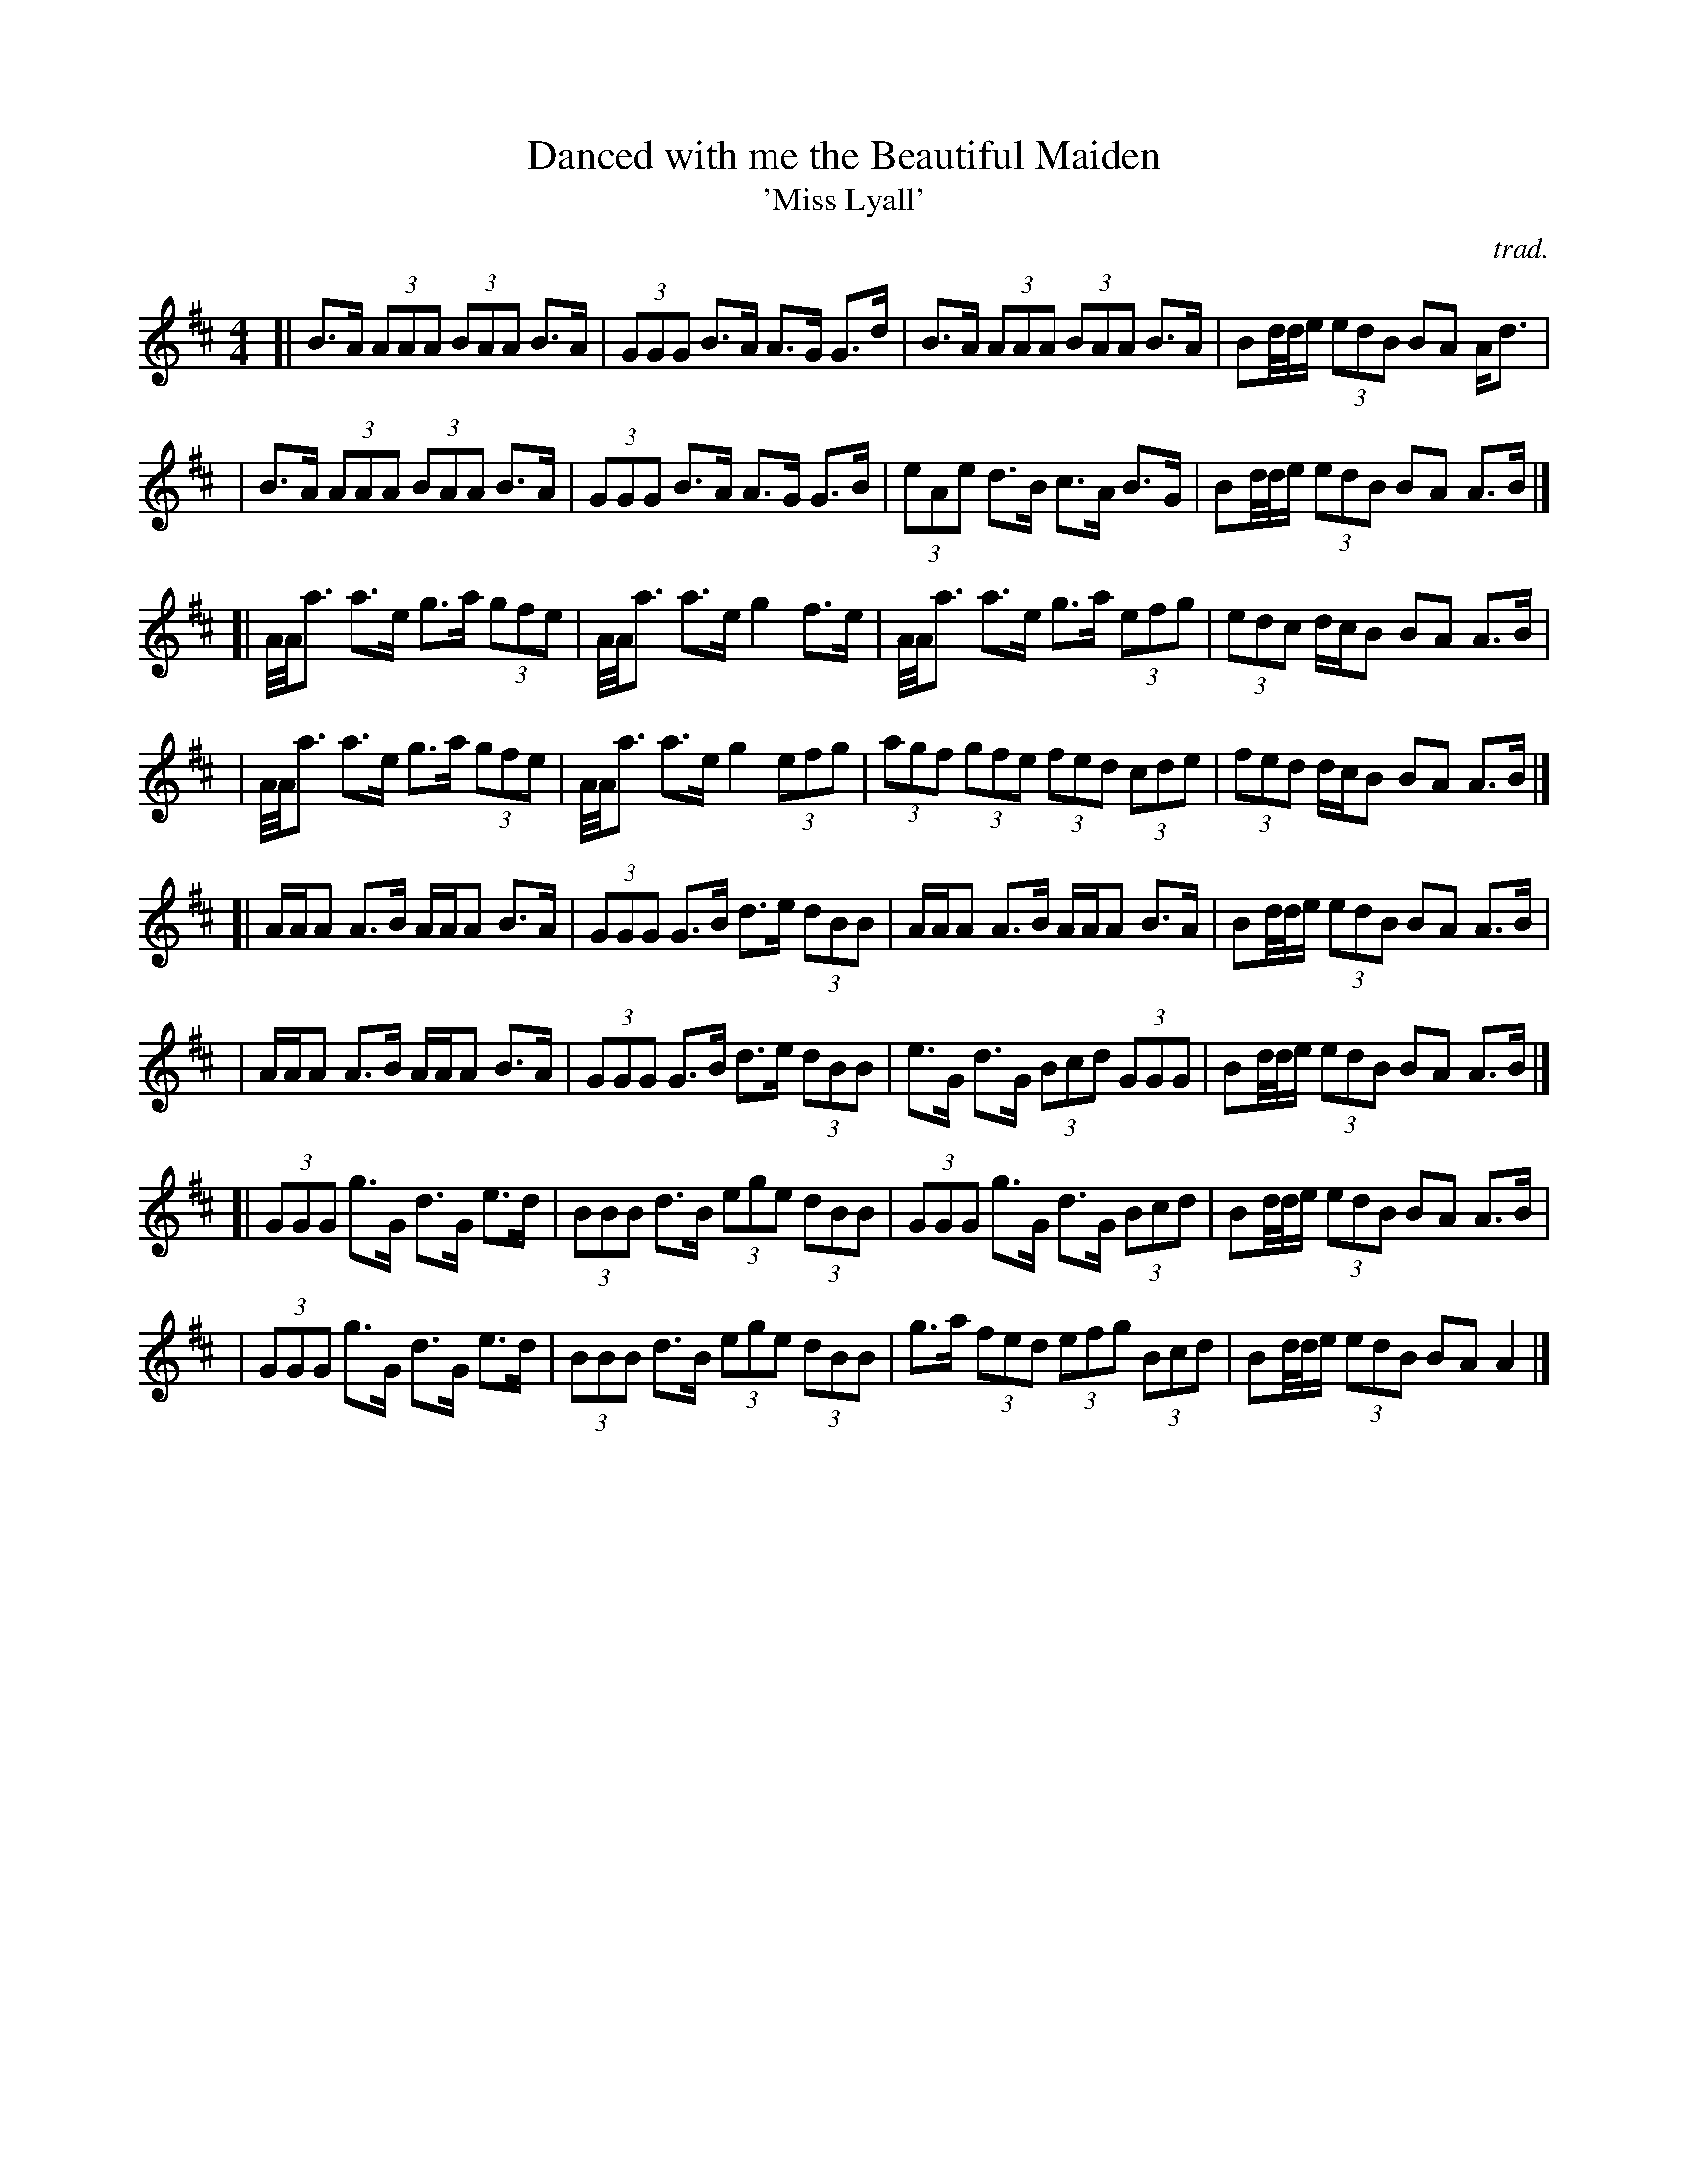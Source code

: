 X: 1
T: Danced with me the Beautiful Maiden
T: 'Miss Lyall'
C: trad.
R: march
S: Fiddle Hell Online 2021-11
Z: 2021 John Chambers <jc:trillian.mit.edu>
M: 4/4
L: 1/8
K: Amix
[| B>A (3AAA (3BAA B>A | (3GGG B>A A>G G>d | B>A (3AAA (3BAA B>A | Bd//d//e/ (3edB BA A<d |
|  B>A (3AAA (3BAA B>A | (3GGG B>A A>G G>B | (3eAe d>B c>A B>G | Bd//d//e/ (3edB BA A>B |]
[| A//A//a3/ a>e g>a (3gfe | A//A//a3/ a>e g2 f>e | A//A//a3/ a>e g>a (3efg | (3edc d/c/B BA A>B |
|  A//A//a3/ a>e g>a (3gfe | A//A//a3/ a>e g2 (3efg | (3agf (3gfe (3fed (3cde | (3fed d/c/B BA A>B |]
[| A/A/A A>B A/A/A B>A | (3GGG G>B d>e (3dBB | A/A/A A>B A/A/A B>A | Bd//d//e/ (3edB BA A>B |
|  A/A/A A>B A/A/A B>A | (3GGG G>B d>e (3dBB | e>G d>G (3Bcd (3GGG | Bd//d//e/ (3edB BA A>B |]
[| (3GGG g>G d>G e>d | (3BBB d>B (3ege (3dBB | (3GGG g>G d>G (3Bcd | Bd//d//e/ (3edB BA A>B |
|  (3GGG g>G d>G e>d | (3BBB d>B (3ege (3dBB | g>a (3fed (3efg (3Bcd | Bd//d//e/ (3edB BA A2 |]

